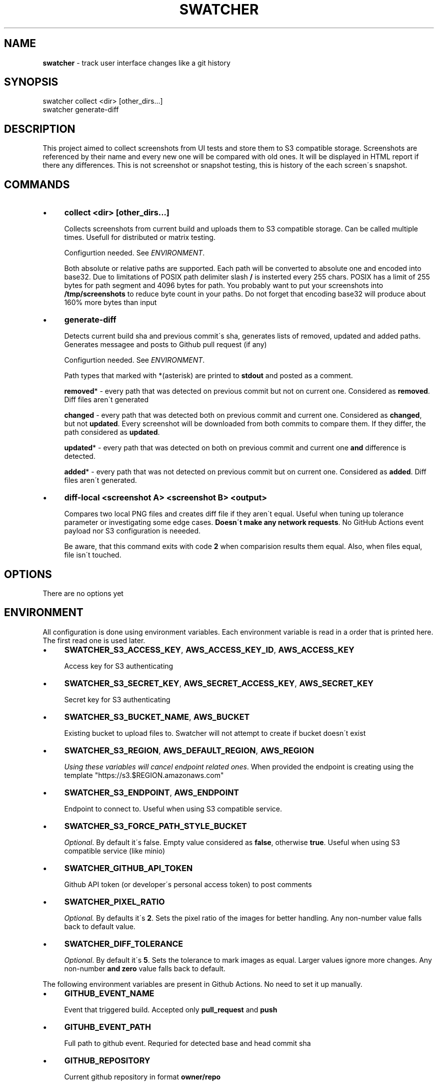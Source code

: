.\" generated with Ronn/v0.7.3
.\" http://github.com/rtomayko/ronn/tree/0.7.3
.
.TH "SWATCHER" "1" "August 2021" "" ""
.
.SH "NAME"
\fBswatcher\fR \- track user interface changes like a git history
.
.SH "SYNOPSIS"
.
.nf

swatcher collect <dir> [other_dirs\.\.\.]
swatcher generate\-diff
.
.fi
.
.SH "DESCRIPTION"
This project aimed to collect screenshots from UI tests and store them to S3 compatible storage\. Screenshots are referenced by their name and every new one will be compared with old ones\. It will be displayed in HTML report if there any differences\. This is not screenshot or snapshot testing, this is history of the each screen\'s snapshot\.
.
.SH "COMMANDS"
.
.IP "\(bu" 4
\fBcollect <dir> [other_dirs\.\.\.]\fR
.
.IP
Collects screenshots from current build and uploads them to S3 compatible storage\. Can be called multiple times\. Usefull for distributed or matrix testing\.
.
.IP
Configurtion needed\. See \fIENVIRONMENT\fR\.
.
.IP
Both absolute or relative paths are supported\. Each path will be converted to absolute one and encoded into base32\. Due to limitations of POSIX path delimiter slash \fB/\fR is insterted every 255 chars\. POSIX has a limit of 255 bytes for path segment and 4096 bytes for path\. You probably want to put your screenshots into \fB/tmp/screenshots\fR to reduce byte count in your paths\. Do not forget that encoding base32 will produce about 160% more bytes than input
.
.IP "\(bu" 4
\fBgenerate\-diff\fR
.
.IP
Detects current build sha and previous commit\'s sha, generates lists of removed, updated and added paths\. Generates messagee and posts to Github pull request (if any)
.
.IP
Configurtion needed\. See \fIENVIRONMENT\fR\.
.
.IP
Path types that marked with *(asterisk) are printed to \fBstdout\fR and posted as a comment\.
.
.IP
\fBremoved\fR* \- every path that was detected on previous commit but not on current one\. Considered as \fBremoved\fR\. Diff files aren\'t generated
.
.IP
\fBchanged\fR \- every path that was detected both on previous commit and current one\. Considered as \fBchanged\fR, but not \fBupdated\fR\. Every screenshot will be downloaded from both commits to compare them\. If they differ, the path considered as \fBupdated\fR\.
.
.IP
\fBupdated\fR* \- every path that was detected on both on previous commit and current one \fBand\fR difference is detected\.
.
.IP
\fBadded\fR* \- every path that was not detected on previous commit but on current one\. Considered as \fBadded\fR\. Diff files aren\'t generated\.
.
.IP "\(bu" 4
\fBdiff\-local <screenshot A> <screenshot B> <output>\fR
.
.IP
Compares two local PNG files and creates diff file if they aren\'t equal\. Useful when tuning up tolerance parameter or investigating some edge cases\. \fBDoesn\'t make any network requests\fR\. No GitHub Actions event payload nor S3 configuration is neeeded\.
.
.IP
Be aware, that this command exits with code \fB2\fR when comparision results them equal\. Also, when files equal, file isn\'t touched\.
.
.IP "" 0
.
.SH "OPTIONS"
There are no options yet
.
.SH "ENVIRONMENT"
All configuration is done using environment variables\. Each environment variable is read in a order that is printed here\. The first read one is used later\.
.
.IP "\(bu" 4
\fBSWATCHER_S3_ACCESS_KEY\fR, \fBAWS_ACCESS_KEY_ID\fR, \fBAWS_ACCESS_KEY\fR
.
.IP
Access key for S3 authenticating
.
.IP "\(bu" 4
\fBSWATCHER_S3_SECRET_KEY\fR, \fBAWS_SECRET_ACCESS_KEY\fR, \fBAWS_SECRET_KEY\fR
.
.IP
Secret key for S3 authenticating
.
.IP "\(bu" 4
\fBSWATCHER_S3_BUCKET_NAME\fR, \fBAWS_BUCKET\fR
.
.IP
Existing bucket to upload files to\. Swatcher will not attempt to create if bucket doesn\'t exist
.
.IP "\(bu" 4
\fBSWATCHER_S3_REGION\fR, \fBAWS_DEFAULT_REGION\fR, \fBAWS_REGION\fR
.
.IP
\fIUsing these variables will cancel endpoint related ones\fR\. When provided the endpoint is creating using the template "https://s3\.$REGION\.amazonaws\.com"
.
.IP "\(bu" 4
\fBSWATCHER_S3_ENDPOINT\fR, \fBAWS_ENDPOINT\fR
.
.IP
Endpoint to connect to\. Useful when using S3 compatible service\.
.
.IP "\(bu" 4
\fBSWATCHER_S3_FORCE_PATH_STYLE_BUCKET\fR
.
.IP
\fIOptional\fR\. By default it\'s false\. Empty value considered as \fBfalse\fR, otherwise \fBtrue\fR\. Useful when using S3 compatible service (like minio)
.
.IP "\(bu" 4
\fBSWATCHER_GITHUB_API_TOKEN\fR
.
.IP
Github API token (or developer\'s personal access token) to post comments
.
.IP "\(bu" 4
\fBSWATCHER_PIXEL_RATIO\fR
.
.IP
\fIOptional\.\fR By defaults it\'s \fB2\fR\. Sets the pixel ratio of the images for better handling\. Any non\-number value falls back to default value\.
.
.IP "\(bu" 4
\fBSWATCHER_DIFF_TOLERANCE\fR
.
.IP
\fIOptional\fR\. By default it\'s \fB5\fR\. Sets the tolerance to mark images as equal\. Larger values ignore more changes\. Any non\-number \fBand zero\fR value falls back to default\.
.
.IP "" 0
.
.P
The following environment variables are present in Github Actions\. No need to set it up manually\.
.
.IP "\(bu" 4
\fBGITHUB_EVENT_NAME\fR
.
.IP
Event that triggered build\. Accepted only \fBpull_request\fR and \fBpush\fR
.
.IP "\(bu" 4
\fBGITUHB_EVENT_PATH\fR
.
.IP
Full path to github event\. Requried for detected base and head commit sha
.
.IP "\(bu" 4
\fBGITHUB_REPOSITORY\fR
.
.IP
Current github repository in format \fBowner/repo\fR
.
.IP "\(bu" 4
\fBGITHUB_API_URL\fR
.
.IP
Github API url to make commenting requests
.
.IP "" 0
.
.SH "SECURITY CONSIDERATIONS"
To make it possible to easily post comments, every uploaded file is made as public (using object ACL)\. Make sure that you do not collect any sensitive data\.
.
.SH "BUGS"
If you detect any bugs, please report it to the repository \fIhttps://github\.com/del\-systems/swatcher\fR
.
.SH "HISTORY"
1\.0\.* \- Public initial release
.
.SH "AUTHOR"
Shakhzod Ikromov \fIaabbcc\.double@gmail\.com\fR
